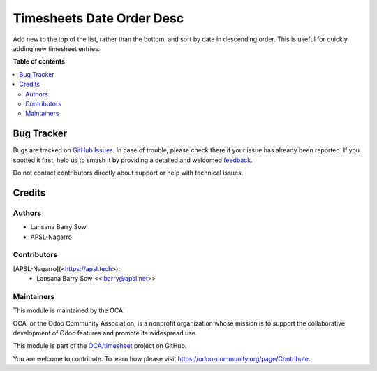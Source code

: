 ==========================
Timesheets Date Order Desc
==========================

.. 
   !!!!!!!!!!!!!!!!!!!!!!!!!!!!!!!!!!!!!!!!!!!!!!!!!!!!
   !! This file is generated by oca-gen-addon-readme !!
   !! changes will be overwritten.                   !!
   !!!!!!!!!!!!!!!!!!!!!!!!!!!!!!!!!!!!!!!!!!!!!!!!!!!!
   !! source digest: sha256:1f222f68a7d2de436105121bdf76d12555d1c37906084361dc8fc8374417af37
   !!!!!!!!!!!!!!!!!!!!!!!!!!!!!!!!!!!!!!!!!!!!!!!!!!!!

.. |badge1| image:: https://img.shields.io/badge/maturity-Beta-yellow.png
    :target: https://odoo-community.org/page/development-status
    :alt: Beta
.. |badge2| image:: https://img.shields.io/badge/licence-AGPL--3-blue.png
    :target: http://www.gnu.org/licenses/agpl-3.0-standalone.html
    :alt: License: AGPL-3
.. |badge3| image:: https://img.shields.io/badge/github-OCA%2Ftimesheet-lightgray.png?logo=github
    :target: https://github.com/OCA/timesheet/tree/16.0/hr_timesheet_date_order_desc
    :alt: OCA/timesheet
.. |badge4| image:: https://img.shields.io/badge/weblate-Translate%20me-F47D42.png
    :target: https://translation.odoo-community.org/projects/timesheet-16-0/timesheet-16-0-hr_timesheet_date_order_desc
    :alt: Translate me on Weblate
.. |badge5| image:: https://img.shields.io/badge/runboat-Try%20me-875A7B.png
    :target: https://runboat.odoo-community.org/builds?repo=OCA/timesheet&target_branch=16.0
    :alt: Try me on Runboat

|badge1| |badge2| |badge3| |badge4| |badge5|

Add new  to the top of the list, rather than the bottom, and sort by date in descending order. This is useful for quickly adding new timesheet entries.

**Table of contents**

.. contents::
   :local:

Bug Tracker
===========

Bugs are tracked on `GitHub Issues <https://github.com/OCA/timesheet/issues>`_.
In case of trouble, please check there if your issue has already been reported.
If you spotted it first, help us to smash it by providing a detailed and welcomed
`feedback <https://github.com/OCA/timesheet/issues/new?body=module:%20hr_timesheet_date_order_desc%0Aversion:%2016.0%0A%0A**Steps%20to%20reproduce**%0A-%20...%0A%0A**Current%20behavior**%0A%0A**Expected%20behavior**>`_.

Do not contact contributors directly about support or help with technical issues.

Credits
=======

Authors
~~~~~~~

* Lansana Barry Sow
* APSL-Nagarro

Contributors
~~~~~~~~~~~~

\[APSL-Nagarro\](<https://apsl.tech>):
  - Lansana Barry Sow \<<lbarry@apsl.net>\>

Maintainers
~~~~~~~~~~~

This module is maintained by the OCA.

.. image:: https://odoo-community.org/logo.png
   :alt: Odoo Community Association
   :target: https://odoo-community.org

OCA, or the Odoo Community Association, is a nonprofit organization whose
mission is to support the collaborative development of Odoo features and
promote its widespread use.

This module is part of the `OCA/timesheet <https://github.com/OCA/timesheet/tree/16.0/hr_timesheet_date_order_desc>`_ project on GitHub.

You are welcome to contribute. To learn how please visit https://odoo-community.org/page/Contribute.
